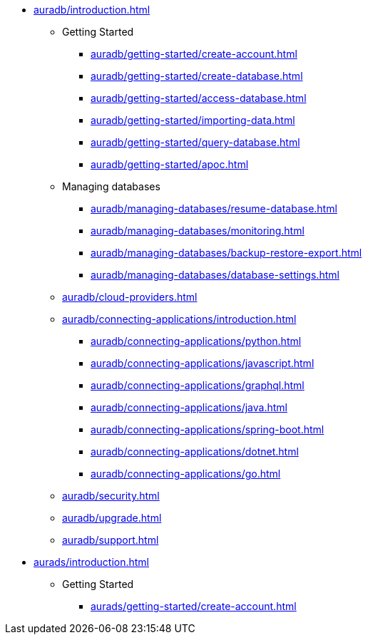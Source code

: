 //AuraDB

* xref:auradb/introduction.adoc[]

** Getting Started
*** xref:auradb/getting-started/create-account.adoc[]
*** xref:auradb/getting-started/create-database.adoc[]
*** xref:auradb/getting-started/access-database.adoc[]
*** xref:auradb/getting-started/importing-data.adoc[]
*** xref:auradb/getting-started/query-database.adoc[]
*** xref:auradb/getting-started/apoc.adoc[]

** Managing databases
*** xref:auradb/managing-databases/resume-database.adoc[]
*** xref:auradb/managing-databases/monitoring.adoc[]
*** xref:auradb/managing-databases/backup-restore-export.adoc[]
*** xref:auradb/managing-databases/database-settings.adoc[]

** xref:auradb/cloud-providers.adoc[]

** xref:auradb/connecting-applications/introduction.adoc[]
*** xref:auradb/connecting-applications/python.adoc[]
*** xref:auradb/connecting-applications/javascript.adoc[]
*** xref:auradb/connecting-applications/graphql.adoc[]
*** xref:auradb/connecting-applications/java.adoc[]
*** xref:auradb/connecting-applications/spring-boot.adoc[]
*** xref:auradb/connecting-applications/dotnet.adoc[]
*** xref:auradb/connecting-applications/go.adoc[]

** xref:auradb/security.adoc[]
** xref:auradb/upgrade.adoc[]
** xref:auradb/support.adoc[]

//AuraDS

* xref:aurads/introduction.adoc[]

** Getting Started
*** xref:aurads/getting-started/create-account.adoc[]